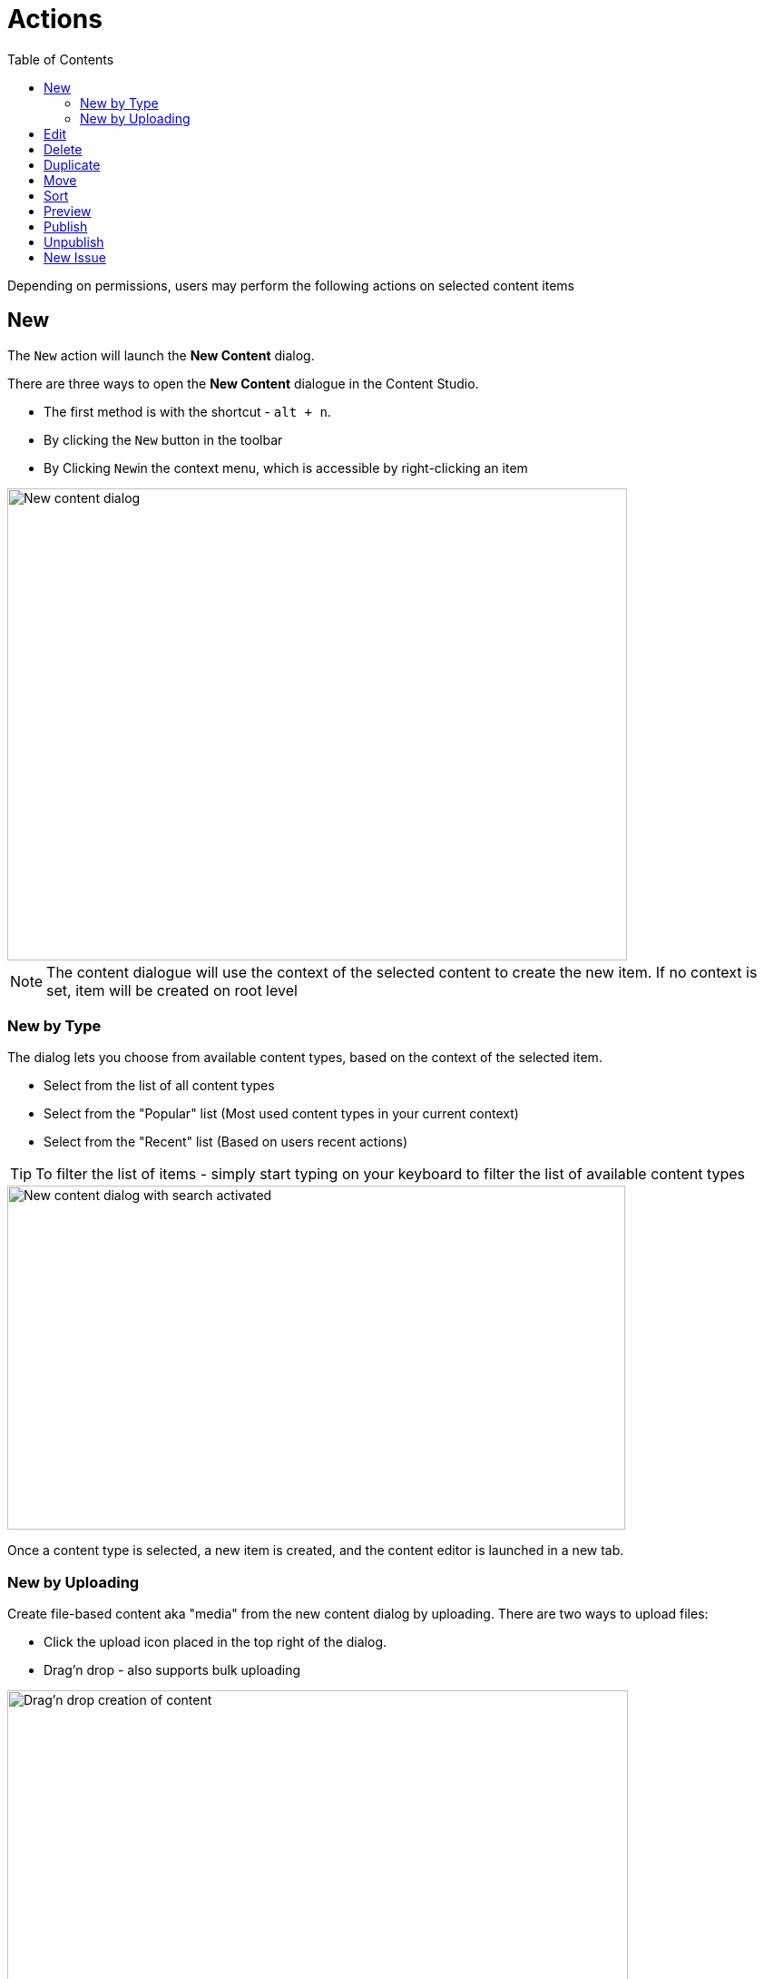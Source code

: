 = Actions
:toc: right
:imagesdir: actions

Depending on permissions, users may perform the following actions on selected content items

== New

The ``New`` action will launch the *New Content* dialog.

There are three ways to open the *New Content* dialogue in the Content Studio.

* The first method is with the shortcut - ``alt + n``.
* By clicking the ``New`` button in the toolbar
* By Clicking ``New``in the context menu, which is accessible by right-clicking an item

image::new-content-dialog.png[New content dialog,683,520]

NOTE: The content dialogue will use the context of the selected content to create the new item. If no context is set, item will be created on root level

=== New by Type

The dialog lets you choose from available content types, based on the context of the selected item.

* Select from the list of all content types
* Select from the "Popular" list (Most used content types in your current context)
* Select from the "Recent" list (Based on users recent actions)

TIP: To filter the list of items - simply start typing on your keyboard to filter the list of available content types

image::new-content-search.png[New content dialog with search activated,681,379]

Once a content type is selected, a new item is created, and the content editor is launched in a new tab.

=== New by Uploading

Create file-based content aka "media" from the new content dialog by uploading.
There are two ways to upload files:

* Click the upload icon placed in the top right of the dialog.
* Drag'n drop - also supports bulk uploading

image::new-content-media.png[Drag'n drop creation of content,684,522]

NOTE: When uploading files, the underlying content type is automatically detected from the file type file uploaded.




== Edit

== Delete

== Duplicate

== Move

== Sort

== Preview

== Publish

== Unpublish

== New Issue
